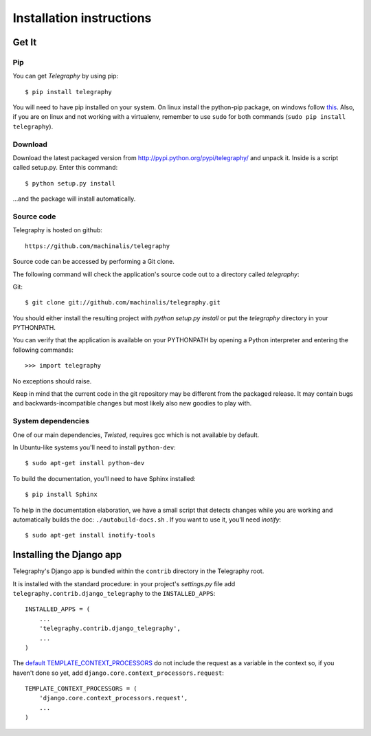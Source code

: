 Installation instructions
=========================

Get It
------

Pip
^^^

You can get *Telegraphy* by using pip::

 $ pip install telegraphy

You will need to have pip installed on your system. On linux install the python-pip package,
on windows follow `this <http://stackoverflow.com/questions/4750806/how-to-install-pip-on-windows>`_.
Also, if you are on linux and not working with a virtualenv, remember to use ``sudo``
for both commands (``sudo pip install telegraphy``).

Download
^^^^^^^^

Download the latest packaged version from
http://pypi.python.org/pypi/telegraphy/ and unpack it. Inside is a script called setup.py.
Enter this command::

 $ python setup.py install

...and the package will install automatically.


Source code
^^^^^^^^^^^

Telegraphy is hosted on github::

 https://github.com/machinalis/telegraphy

Source code can be accessed by performing a Git clone.

The following command will check the application's source code out to a
directory called *telegraphy*:

Git::

 $ git clone git://github.com/machinalis/telegraphy.git

You should either install the resulting project with *python setup.py install*
or put the *telegraphy* directory in your PYTHONPATH.

You can verify that the application is available on your PYTHONPATH by opening a Python interpreter and entering the following commands:

::

  >>> import telegraphy

No exceptions should raise.

Keep in mind that the current code in the git repository may be different from the
packaged release. It may contain bugs and backwards-incompatible changes but most
likely also new goodies to play with.


System dependencies
^^^^^^^^^^^^^^^^^^^^^^

One of our main dependencies, *Twisted*, requires gcc which is not available by default.

In Ubuntu-like systems you'll need to install ``python-dev``::

    $ sudo apt-get install python-dev

To build the documentation, you'll need to have Sphinx installed::

    $ pip install Sphinx

To help in the documentation elaboration, we have a small script that detects changes while you are working
and automatically builds the doc: ``./autobuild-docs.sh`` . If you want to use it, you'll need *inotify*::

    $ sudo apt-get install inotify-tools


Installing the Django app
-------------------------

Telegraphy's Django app is bundled within the ``contrib`` directory in the Telegraphy root.

It is installed with the standard procedure:  in your project's `settings.py` file
add ``telegraphy.contrib.django_telegraphy`` to the ``INSTALLED_APPS``::

     INSTALLED_APPS = (
         ...
         'telegraphy.contrib.django_telegraphy',
         ...
     )


The `default TEMPLATE_CONTEXT_PROCESSORS <https://docs.djangoproject.com/en/dev/ref/settings/#template-context-processors>`__
do not include the request as a variable in the context so, if you haven't done so yet, add ``django.core.context_processors.request``::

 TEMPLATE_CONTEXT_PROCESSORS = (
     'django.core.context_processors.request',
     ...
 )
